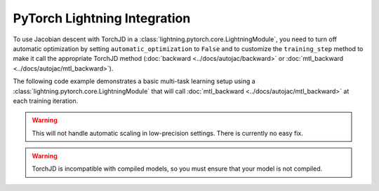 PyTorch Lightning Integration
=============================

To use Jacobian descent with TorchJD in a :class:`lightning.pytorch.core.LightningModule`, you need
to turn off automatic optimization by setting ``automatic_optimization`` to ``False`` and to
customize the ``training_step`` method to make it call the appropriate TorchJD method
(:doc:`backward <../docs/autojac/backward>` or :doc:`mtl_backward <../docs/autojac/mtl_backward>`).

The following code example demonstrates a basic multi-task learning setup using a
:class:`lightning.pytorch.core.LightningModule` that will call :doc:`mtl_backward
<../docs/autojac/mtl_backward>` at each training iteration.

.. code-block:: python
    :emphasize-lines: 9-10, 18, 32

    import torch
    from lightning import LightningModule, Trainer
    from lightning.pytorch.utilities.types import OptimizerLRScheduler
    from torch.nn import Linear, ReLU, Sequential
    from torch.nn.functional import mse_loss
    from torch.optim import Adam
    from torch.utils.data import DataLoader, TensorDataset

    from torchjd import mtl_backward
    from torchjd.aggregation import UPGrad

    class Model(LightningModule):
        def __init__(self):
            super().__init__()
            self.feature_extractor = Sequential(Linear(10, 5), ReLU(), Linear(5, 3), ReLU())
            self.task1_head = Linear(3, 1)
            self.task2_head = Linear(3, 1)
            self.automatic_optimization = False

        def training_step(self, batch, batch_idx) -> None:
            input, target1, target2 = batch

            features = self.feature_extractor(input)
            output1 = self.task1_head(features)
            output2 = self.task2_head(features)

            loss1 = mse_loss(output1, target1)
            loss2 = mse_loss(output2, target2)

            opt = self.optimizers()
            opt.zero_grad()
            mtl_backward(losses=[loss1, loss2], features=features, aggregator=UPGrad())
            opt.step()

        def configure_optimizers(self) -> OptimizerLRScheduler:
            optimizer = Adam(self.parameters(), lr=1e-3)
            return optimizer

    model = Model()

    inputs = torch.randn(8, 16, 10)  # 8 batches of 16 random input vectors of length 10
    task1_targets = torch.randn(8, 16, 1)  # 8 batches of 16 targets for the first task
    task2_targets = torch.randn(8, 16, 1)  # 8 batches of 16 targets for the second task

    dataset = TensorDataset(inputs, task1_targets, task2_targets)
    train_loader = DataLoader(dataset)
    trainer = Trainer(
        accelerator="cpu",
        max_epochs=1,
        enable_checkpointing=False,
        logger=False,
        enable_progress_bar=False,
    )

    trainer.fit(model=model, train_dataloaders=train_loader)

.. warning::
    This will not handle automatic scaling in low-precision settings. There is currently no easy
    fix.

.. warning::
    TorchJD is incompatible with compiled models, so you must ensure that your model is not
    compiled.
